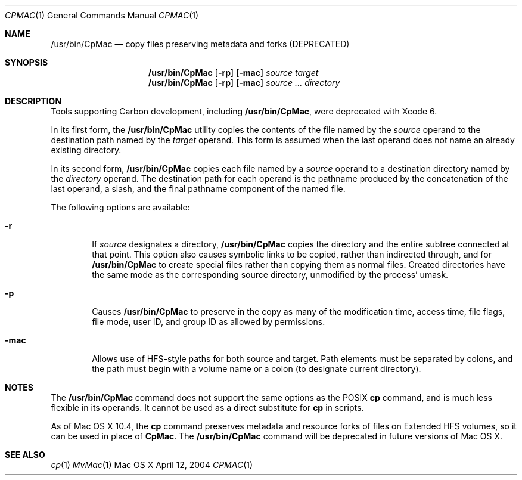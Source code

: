 .\" Copyright (c) 2002 Apple Computer, Inc. All Rights Reserved.
.Dd April 12, 2004
.Dt CPMAC 1
.Os "Mac OS X"
.Sh NAME
.Nm /usr/bin/CpMac
.Nd copy files preserving metadata and forks (DEPRECATED)
.Sh SYNOPSIS
.Nm
.Op Fl rp
.Op Fl mac
.Ar source target
.Nm
.Op Fl rp
.Op Fl mac
.Ar source ... directory
.Sh DESCRIPTION
.Pp
Tools supporting Carbon development, including
.Nm ,
were deprecated with Xcode 6.
.Pp
In its first form, the
.Nm
utility copies the contents of the file named by the
.Ar source
operand to the destination path named by the
.Ar target
operand.
This form is assumed when the last operand does not name an already
existing directory.
.Pp
In its second form,
.Nm
copies each file named by a
.Ar source
operand to a destination directory named by the
.Ar directory
operand.
The destination path for each operand is the pathname produced by the
concatenation of the last operand, a slash, and the final pathname
component of the named file.
.Pp
The following options are available:
.Bl -tag -width flag
.It Fl r
If
.Ar source
designates a directory,
.Nm
copies the directory and the entire subtree connected at that point.
This option also causes symbolic links to be copied, rather than
indirected through, and for
.Nm
to create special files rather than copying them as normal files.
Created directories have the same mode as the corresponding source
directory, unmodified by the process' umask.
.It Fl p
Causes
.Nm
to preserve in the copy as many of the modification time, access time,   
file flags, file mode, user ID, and group ID as allowed by permissions.       
.It Fl mac
Allows use of HFS-style paths for both source and target.  Path elements must be separated by colons, and the path must begin with a volume name or a colon (to designate current directory).
.El
.Sh NOTES
The
.Nm
command does not support the same options as the POSIX 
.Nm cp 
command, and is much less flexible in its operands.  It cannot be used as a direct substitute for 
.Nm cp
in scripts.
.Pp
As of Mac OS X 10.4, the 
.Nm cp
command preserves metadata and resource forks of files on Extended HFS volumes, so it can be used in place of 
.Nm CpMac .
The 
.Nm
command will be deprecated in future versions of Mac OS X.
.Sh SEE ALSO
.Xr cp 1
.Xr MvMac 1

